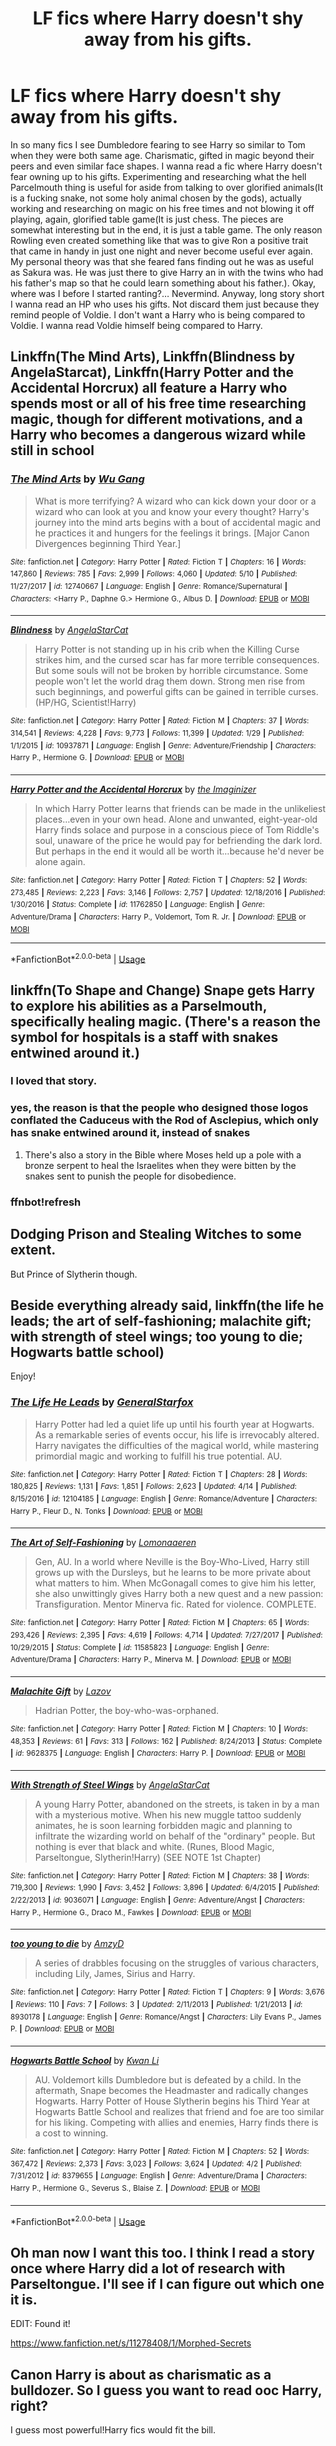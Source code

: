 #+TITLE: LF fics where Harry doesn't shy away from his gifts.

* LF fics where Harry doesn't shy away from his gifts.
:PROPERTIES:
:Author: SleepyGuy12
:Score: 21
:DateUnix: 1527610924.0
:DateShort: 2018-May-29
:FlairText: Request
:END:
In so many fics I see Dumbledore fearing to see Harry so similar to Tom when they were both same age. Charismatic, gifted in magic beyond their peers and even similar face shapes. I wanna read a fic where Harry doesn't fear owning up to his gifts. Experimenting and researching what the hell Parcelmouth thing is useful for aside from talking to over glorified animals(It is a fucking snake, not some holy animal chosen by the gods), actually working and researching on magic on his free times and not blowing it off playing, again, glorified table game(It is just chess. The pieces are somewhat interesting but in the end, it is just a table game. The only reason Rowling even created something like that was to give Ron a positive trait that came in handy in just one night and never become useful ever again. My personal theory was that she feared fans finding out he was as useful as Sakura was. He was just there to give Harry an in with the twins who had his father's map so that he could learn something about his father.). Okay, where was I before I started ranting?... Nevermind. Anyway, long story short I wanna read an HP who uses his gifts. Not discard them just because they remind people of Voldie. I don't want a Harry who is being compared to Voldie. I wanna read Voldie himself being compared to Harry.


** Linkffn(The Mind Arts), Linkffn(Blindness by AngelaStarcat), Linkffn(Harry Potter and the Accidental Horcrux) all feature a Harry who spends most or all of his free time researching magic, though for different motivations, and a Harry who becomes a dangerous wizard while still in school
:PROPERTIES:
:Author: bgottfried91
:Score: 7
:DateUnix: 1527629717.0
:DateShort: 2018-May-30
:END:

*** [[https://www.fanfiction.net/s/12740667/1/][*/The Mind Arts/*]] by [[https://www.fanfiction.net/u/7769074/Wu-Gang][/Wu Gang/]]

#+begin_quote
  What is more terrifying? A wizard who can kick down your door or a wizard who can look at you and know your every thought? Harry's journey into the mind arts begins with a bout of accidental magic and he practices it and hungers for the feelings it brings. [Major Canon Divergences beginning Third Year.]
#+end_quote

^{/Site/:} ^{fanfiction.net} ^{*|*} ^{/Category/:} ^{Harry} ^{Potter} ^{*|*} ^{/Rated/:} ^{Fiction} ^{T} ^{*|*} ^{/Chapters/:} ^{16} ^{*|*} ^{/Words/:} ^{147,860} ^{*|*} ^{/Reviews/:} ^{785} ^{*|*} ^{/Favs/:} ^{2,999} ^{*|*} ^{/Follows/:} ^{4,060} ^{*|*} ^{/Updated/:} ^{5/10} ^{*|*} ^{/Published/:} ^{11/27/2017} ^{*|*} ^{/id/:} ^{12740667} ^{*|*} ^{/Language/:} ^{English} ^{*|*} ^{/Genre/:} ^{Romance/Supernatural} ^{*|*} ^{/Characters/:} ^{<Harry} ^{P.,} ^{Daphne} ^{G.>} ^{Hermione} ^{G.,} ^{Albus} ^{D.} ^{*|*} ^{/Download/:} ^{[[http://www.ff2ebook.com/old/ffn-bot/index.php?id=12740667&source=ff&filetype=epub][EPUB]]} ^{or} ^{[[http://www.ff2ebook.com/old/ffn-bot/index.php?id=12740667&source=ff&filetype=mobi][MOBI]]}

--------------

[[https://www.fanfiction.net/s/10937871/1/][*/Blindness/*]] by [[https://www.fanfiction.net/u/717542/AngelaStarCat][/AngelaStarCat/]]

#+begin_quote
  Harry Potter is not standing up in his crib when the Killing Curse strikes him, and the cursed scar has far more terrible consequences. But some souls will not be broken by horrible circumstance. Some people won't let the world drag them down. Strong men rise from such beginnings, and powerful gifts can be gained in terrible curses. (HP/HG, Scientist!Harry)
#+end_quote

^{/Site/:} ^{fanfiction.net} ^{*|*} ^{/Category/:} ^{Harry} ^{Potter} ^{*|*} ^{/Rated/:} ^{Fiction} ^{M} ^{*|*} ^{/Chapters/:} ^{37} ^{*|*} ^{/Words/:} ^{314,541} ^{*|*} ^{/Reviews/:} ^{4,228} ^{*|*} ^{/Favs/:} ^{9,773} ^{*|*} ^{/Follows/:} ^{11,399} ^{*|*} ^{/Updated/:} ^{1/29} ^{*|*} ^{/Published/:} ^{1/1/2015} ^{*|*} ^{/id/:} ^{10937871} ^{*|*} ^{/Language/:} ^{English} ^{*|*} ^{/Genre/:} ^{Adventure/Friendship} ^{*|*} ^{/Characters/:} ^{Harry} ^{P.,} ^{Hermione} ^{G.} ^{*|*} ^{/Download/:} ^{[[http://www.ff2ebook.com/old/ffn-bot/index.php?id=10937871&source=ff&filetype=epub][EPUB]]} ^{or} ^{[[http://www.ff2ebook.com/old/ffn-bot/index.php?id=10937871&source=ff&filetype=mobi][MOBI]]}

--------------

[[https://www.fanfiction.net/s/11762850/1/][*/Harry Potter and the Accidental Horcrux/*]] by [[https://www.fanfiction.net/u/3306612/the-Imaginizer][/the Imaginizer/]]

#+begin_quote
  In which Harry Potter learns that friends can be made in the unlikeliest places...even in your own head. Alone and unwanted, eight-year-old Harry finds solace and purpose in a conscious piece of Tom Riddle's soul, unaware of the price he would pay for befriending the dark lord. But perhaps in the end it would all be worth it...because he'd never be alone again.
#+end_quote

^{/Site/:} ^{fanfiction.net} ^{*|*} ^{/Category/:} ^{Harry} ^{Potter} ^{*|*} ^{/Rated/:} ^{Fiction} ^{T} ^{*|*} ^{/Chapters/:} ^{52} ^{*|*} ^{/Words/:} ^{273,485} ^{*|*} ^{/Reviews/:} ^{2,223} ^{*|*} ^{/Favs/:} ^{3,146} ^{*|*} ^{/Follows/:} ^{2,757} ^{*|*} ^{/Updated/:} ^{12/18/2016} ^{*|*} ^{/Published/:} ^{1/30/2016} ^{*|*} ^{/Status/:} ^{Complete} ^{*|*} ^{/id/:} ^{11762850} ^{*|*} ^{/Language/:} ^{English} ^{*|*} ^{/Genre/:} ^{Adventure/Drama} ^{*|*} ^{/Characters/:} ^{Harry} ^{P.,} ^{Voldemort,} ^{Tom} ^{R.} ^{Jr.} ^{*|*} ^{/Download/:} ^{[[http://www.ff2ebook.com/old/ffn-bot/index.php?id=11762850&source=ff&filetype=epub][EPUB]]} ^{or} ^{[[http://www.ff2ebook.com/old/ffn-bot/index.php?id=11762850&source=ff&filetype=mobi][MOBI]]}

--------------

*FanfictionBot*^{2.0.0-beta} | [[https://github.com/tusing/reddit-ffn-bot/wiki/Usage][Usage]]
:PROPERTIES:
:Author: FanfictionBot
:Score: 1
:DateUnix: 1527629739.0
:DateShort: 2018-May-30
:END:


** linkffn(To Shape and Change) Snape gets Harry to explore his abilities as a Parselmouth, specifically healing magic. (There's a reason the symbol for hospitals is a staff with snakes entwined around it.)
:PROPERTIES:
:Author: Jahoan
:Score: 9
:DateUnix: 1527614068.0
:DateShort: 2018-May-29
:END:

*** I loved that story.
:PROPERTIES:
:Author: dm5859
:Score: 4
:DateUnix: 1527617976.0
:DateShort: 2018-May-29
:END:


*** yes, the reason is that the people who designed those logos conflated the Caduceus with the Rod of Asclepius, which only has snake entwined around it, instead of snakes
:PROPERTIES:
:Author: sephirothrr
:Score: 2
:DateUnix: 1527695432.0
:DateShort: 2018-May-30
:END:

**** There's also a story in the Bible where Moses held up a pole with a bronze serpent to heal the Israelites when they were bitten by the snakes sent to punish the people for disobedience.
:PROPERTIES:
:Author: AZGrowler
:Score: 1
:DateUnix: 1527719279.0
:DateShort: 2018-May-31
:END:


*** ffnbot!refresh
:PROPERTIES:
:Author: Wirenfeldt
:Score: 1
:DateUnix: 1527746413.0
:DateShort: 2018-May-31
:END:


** Dodging Prison and Stealing Witches to some extent.

But Prince of Slytherin though.
:PROPERTIES:
:Author: Fierysword5
:Score: 3
:DateUnix: 1527613732.0
:DateShort: 2018-May-29
:END:


** Beside everything already said, linkffn(the life he leads; the art of self-fashioning; malachite gift; with strength of steel wings; too young to die; Hogwarts battle school)

Enjoy!
:PROPERTIES:
:Author: Lenrivk
:Score: 2
:DateUnix: 1527699131.0
:DateShort: 2018-May-30
:END:

*** [[https://www.fanfiction.net/s/12104185/1/][*/The Life He Leads/*]] by [[https://www.fanfiction.net/u/6194118/GeneralStarfox][/GeneralStarfox/]]

#+begin_quote
  Harry Potter had led a quiet life up until his fourth year at Hogwarts. As a remarkable series of events occur, his life is irrevocably altered. Harry navigates the difficulties of the magical world, while mastering primordial magic and working to fulfill his true potential. AU.
#+end_quote

^{/Site/:} ^{fanfiction.net} ^{*|*} ^{/Category/:} ^{Harry} ^{Potter} ^{*|*} ^{/Rated/:} ^{Fiction} ^{T} ^{*|*} ^{/Chapters/:} ^{28} ^{*|*} ^{/Words/:} ^{180,825} ^{*|*} ^{/Reviews/:} ^{1,131} ^{*|*} ^{/Favs/:} ^{1,851} ^{*|*} ^{/Follows/:} ^{2,623} ^{*|*} ^{/Updated/:} ^{4/14} ^{*|*} ^{/Published/:} ^{8/15/2016} ^{*|*} ^{/id/:} ^{12104185} ^{*|*} ^{/Language/:} ^{English} ^{*|*} ^{/Genre/:} ^{Romance/Adventure} ^{*|*} ^{/Characters/:} ^{Harry} ^{P.,} ^{Fleur} ^{D.,} ^{N.} ^{Tonks} ^{*|*} ^{/Download/:} ^{[[http://www.ff2ebook.com/old/ffn-bot/index.php?id=12104185&source=ff&filetype=epub][EPUB]]} ^{or} ^{[[http://www.ff2ebook.com/old/ffn-bot/index.php?id=12104185&source=ff&filetype=mobi][MOBI]]}

--------------

[[https://www.fanfiction.net/s/11585823/1/][*/The Art of Self-Fashioning/*]] by [[https://www.fanfiction.net/u/1265079/Lomonaaeren][/Lomonaaeren/]]

#+begin_quote
  Gen, AU. In a world where Neville is the Boy-Who-Lived, Harry still grows up with the Dursleys, but he learns to be more private about what matters to him. When McGonagall comes to give him his letter, she also unwittingly gives Harry both a new quest and a new passion: Transfiguration. Mentor Minerva fic. Rated for violence. COMPLETE.
#+end_quote

^{/Site/:} ^{fanfiction.net} ^{*|*} ^{/Category/:} ^{Harry} ^{Potter} ^{*|*} ^{/Rated/:} ^{Fiction} ^{M} ^{*|*} ^{/Chapters/:} ^{65} ^{*|*} ^{/Words/:} ^{293,426} ^{*|*} ^{/Reviews/:} ^{2,395} ^{*|*} ^{/Favs/:} ^{4,619} ^{*|*} ^{/Follows/:} ^{4,714} ^{*|*} ^{/Updated/:} ^{7/27/2017} ^{*|*} ^{/Published/:} ^{10/29/2015} ^{*|*} ^{/Status/:} ^{Complete} ^{*|*} ^{/id/:} ^{11585823} ^{*|*} ^{/Language/:} ^{English} ^{*|*} ^{/Genre/:} ^{Adventure/Drama} ^{*|*} ^{/Characters/:} ^{Harry} ^{P.,} ^{Minerva} ^{M.} ^{*|*} ^{/Download/:} ^{[[http://www.ff2ebook.com/old/ffn-bot/index.php?id=11585823&source=ff&filetype=epub][EPUB]]} ^{or} ^{[[http://www.ff2ebook.com/old/ffn-bot/index.php?id=11585823&source=ff&filetype=mobi][MOBI]]}

--------------

[[https://www.fanfiction.net/s/9628375/1/][*/Malachite Gift/*]] by [[https://www.fanfiction.net/u/4798684/Lazov][/Lazov/]]

#+begin_quote
  Hadrian Potter, the boy-who-was-orphaned.
#+end_quote

^{/Site/:} ^{fanfiction.net} ^{*|*} ^{/Category/:} ^{Harry} ^{Potter} ^{*|*} ^{/Rated/:} ^{Fiction} ^{M} ^{*|*} ^{/Chapters/:} ^{10} ^{*|*} ^{/Words/:} ^{48,353} ^{*|*} ^{/Reviews/:} ^{61} ^{*|*} ^{/Favs/:} ^{313} ^{*|*} ^{/Follows/:} ^{162} ^{*|*} ^{/Published/:} ^{8/24/2013} ^{*|*} ^{/Status/:} ^{Complete} ^{*|*} ^{/id/:} ^{9628375} ^{*|*} ^{/Language/:} ^{English} ^{*|*} ^{/Characters/:} ^{Harry} ^{P.} ^{*|*} ^{/Download/:} ^{[[http://www.ff2ebook.com/old/ffn-bot/index.php?id=9628375&source=ff&filetype=epub][EPUB]]} ^{or} ^{[[http://www.ff2ebook.com/old/ffn-bot/index.php?id=9628375&source=ff&filetype=mobi][MOBI]]}

--------------

[[https://www.fanfiction.net/s/9036071/1/][*/With Strength of Steel Wings/*]] by [[https://www.fanfiction.net/u/717542/AngelaStarCat][/AngelaStarCat/]]

#+begin_quote
  A young Harry Potter, abandoned on the streets, is taken in by a man with a mysterious motive. When his new muggle tattoo suddenly animates, he is soon learning forbidden magic and planning to infiltrate the wizarding world on behalf of the "ordinary" people. But nothing is ever that black and white. (Runes, Blood Magic, Parseltongue, Slytherin!Harry) (SEE NOTE 1st Chapter)
#+end_quote

^{/Site/:} ^{fanfiction.net} ^{*|*} ^{/Category/:} ^{Harry} ^{Potter} ^{*|*} ^{/Rated/:} ^{Fiction} ^{M} ^{*|*} ^{/Chapters/:} ^{38} ^{*|*} ^{/Words/:} ^{719,300} ^{*|*} ^{/Reviews/:} ^{1,990} ^{*|*} ^{/Favs/:} ^{3,452} ^{*|*} ^{/Follows/:} ^{3,896} ^{*|*} ^{/Updated/:} ^{6/4/2015} ^{*|*} ^{/Published/:} ^{2/22/2013} ^{*|*} ^{/id/:} ^{9036071} ^{*|*} ^{/Language/:} ^{English} ^{*|*} ^{/Genre/:} ^{Adventure/Angst} ^{*|*} ^{/Characters/:} ^{Harry} ^{P.,} ^{Hermione} ^{G.,} ^{Draco} ^{M.,} ^{Fawkes} ^{*|*} ^{/Download/:} ^{[[http://www.ff2ebook.com/old/ffn-bot/index.php?id=9036071&source=ff&filetype=epub][EPUB]]} ^{or} ^{[[http://www.ff2ebook.com/old/ffn-bot/index.php?id=9036071&source=ff&filetype=mobi][MOBI]]}

--------------

[[https://www.fanfiction.net/s/8930178/1/][*/too young to die/*]] by [[https://www.fanfiction.net/u/4193471/AmzyD][/AmzyD/]]

#+begin_quote
  A series of drabbles focusing on the struggles of various characters, including Lily, James, Sirius and Harry.
#+end_quote

^{/Site/:} ^{fanfiction.net} ^{*|*} ^{/Category/:} ^{Harry} ^{Potter} ^{*|*} ^{/Rated/:} ^{Fiction} ^{T} ^{*|*} ^{/Chapters/:} ^{9} ^{*|*} ^{/Words/:} ^{3,676} ^{*|*} ^{/Reviews/:} ^{110} ^{*|*} ^{/Favs/:} ^{7} ^{*|*} ^{/Follows/:} ^{3} ^{*|*} ^{/Updated/:} ^{2/11/2013} ^{*|*} ^{/Published/:} ^{1/21/2013} ^{*|*} ^{/id/:} ^{8930178} ^{*|*} ^{/Language/:} ^{English} ^{*|*} ^{/Genre/:} ^{Romance/Angst} ^{*|*} ^{/Characters/:} ^{Lily} ^{Evans} ^{P.,} ^{James} ^{P.} ^{*|*} ^{/Download/:} ^{[[http://www.ff2ebook.com/old/ffn-bot/index.php?id=8930178&source=ff&filetype=epub][EPUB]]} ^{or} ^{[[http://www.ff2ebook.com/old/ffn-bot/index.php?id=8930178&source=ff&filetype=mobi][MOBI]]}

--------------

[[https://www.fanfiction.net/s/8379655/1/][*/Hogwarts Battle School/*]] by [[https://www.fanfiction.net/u/1023780/Kwan-Li][/Kwan Li/]]

#+begin_quote
  AU. Voldemort kills Dumbledore but is defeated by a child. In the aftermath, Snape becomes the Headmaster and radically changes Hogwarts. Harry Potter of House Slytherin begins his Third Year at Hogwarts Battle School and realizes that friend and foe are too similar for his liking. Competing with allies and enemies, Harry finds there is a cost to winning.
#+end_quote

^{/Site/:} ^{fanfiction.net} ^{*|*} ^{/Category/:} ^{Harry} ^{Potter} ^{*|*} ^{/Rated/:} ^{Fiction} ^{M} ^{*|*} ^{/Chapters/:} ^{52} ^{*|*} ^{/Words/:} ^{367,472} ^{*|*} ^{/Reviews/:} ^{2,373} ^{*|*} ^{/Favs/:} ^{3,023} ^{*|*} ^{/Follows/:} ^{3,624} ^{*|*} ^{/Updated/:} ^{4/2} ^{*|*} ^{/Published/:} ^{7/31/2012} ^{*|*} ^{/id/:} ^{8379655} ^{*|*} ^{/Language/:} ^{English} ^{*|*} ^{/Genre/:} ^{Adventure/Drama} ^{*|*} ^{/Characters/:} ^{Harry} ^{P.,} ^{Hermione} ^{G.,} ^{Severus} ^{S.,} ^{Blaise} ^{Z.} ^{*|*} ^{/Download/:} ^{[[http://www.ff2ebook.com/old/ffn-bot/index.php?id=8379655&source=ff&filetype=epub][EPUB]]} ^{or} ^{[[http://www.ff2ebook.com/old/ffn-bot/index.php?id=8379655&source=ff&filetype=mobi][MOBI]]}

--------------

*FanfictionBot*^{2.0.0-beta} | [[https://github.com/tusing/reddit-ffn-bot/wiki/Usage][Usage]]
:PROPERTIES:
:Author: FanfictionBot
:Score: 1
:DateUnix: 1527699192.0
:DateShort: 2018-May-30
:END:


** Oh man now I want this too. I think I read a story once where Harry did a lot of research with Parseltongue. I'll see if I can figure out which one it is.

EDIT: Found it!

[[https://www.fanfiction.net/s/11278408/1/Morphed-Secrets]]
:PROPERTIES:
:Author: Cloudedguardian
:Score: 2
:DateUnix: 1527611584.0
:DateShort: 2018-May-29
:END:


** Canon Harry is about as charismatic as a bulldozer. So I guess you want to read ooc Harry, right?

I guess most powerful!Harry fics would fit the bill.
:PROPERTIES:
:Author: sorc
:Score: 0
:DateUnix: 1527962023.0
:DateShort: 2018-Jun-02
:END:
